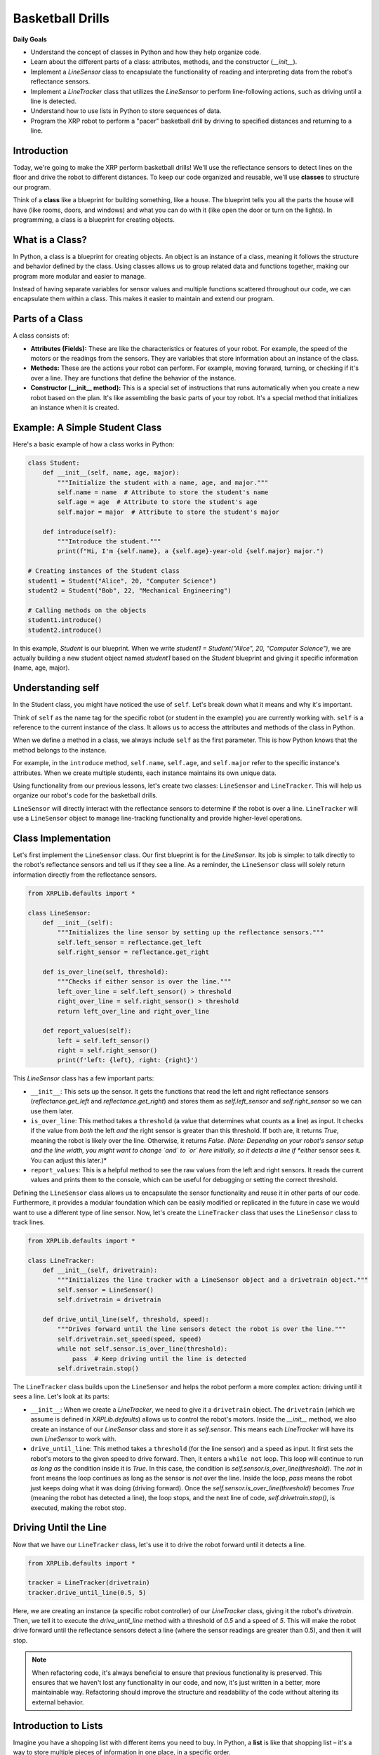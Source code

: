 Basketball Drills
=================

**Daily Goals**

* Understand the concept of classes in Python and how they help organize code.
* Learn about the different parts of a class: attributes, methods, and the constructor (`__init__`).
* Implement a `LineSensor` class to encapsulate the functionality of reading and interpreting data from the robot's reflectance sensors.
* Implement a `LineTracker` class that utilizes the `LineSensor` to perform line-following actions, such as driving until a line is detected.
* Understand how to use lists in Python to store sequences of data.
* Program the XRP robot to perform a "pacer" basketball drill by driving to specified distances and returning to a line.

Introduction
------------

Today, we're going to make the XRP perform basketball drills! We'll use the reflectance sensors to detect lines on the floor and drive the robot to different distances. To keep our code organized and reusable, we'll use **classes** to structure our program.

Think of a **class** like a blueprint for building something, like a house. The blueprint tells you all the parts the house will have (like rooms, doors, and windows) and what you can do with it (like open the door or turn on the lights). In programming, a class is a blueprint for creating objects.

What is a Class?
----------------

In Python, a class is a blueprint for creating objects. An object is an instance of a class, meaning it follows the structure and behavior defined by the class. Using classes allows us to group related data and functions together, making our program more modular and easier to manage.

Instead of having separate variables for sensor values and multiple functions scattered throughout our code, we can encapsulate them within a class. This makes it easier to maintain and extend our program.

Parts of a Class
----------------

A class consists of:

* **Attributes (Fields):** These are like the characteristics or features of your robot. For example, the speed of the motors or the readings from the sensors. They are variables that store information about an instance of the class.
* **Methods:** These are the actions your robot can perform. For example, moving forward, turning, or checking if it's over a line. They are functions that define the behavior of the instance.
* **Constructor (\_\_init\_\_ method):** This is a special set of instructions that runs automatically when you create a new robot based on the plan. It's like assembling the basic parts of your toy robot. It's a special method that initializes an instance when it is created.

Example: A Simple Student Class
-------------------------------

Here's a basic example of how a class works in Python:

.. code-block:: python

   class Student:
       def __init__(self, name, age, major):
           """Initialize the student with a name, age, and major."""
           self.name = name  # Attribute to store the student's name
           self.age = age  # Attribute to store the student's age
           self.major = major  # Attribute to store the student's major

       def introduce(self):
           """Introduce the student."""
           print(f"Hi, I'm {self.name}, a {self.age}-year-old {self.major} major.")

   # Creating instances of the Student class
   student1 = Student("Alice", 20, "Computer Science")
   student2 = Student("Bob", 22, "Mechanical Engineering")

   # Calling methods on the objects
   student1.introduce()
   student2.introduce()

In this example, `Student` is our blueprint. When we write `student1 = Student("Alice", 20, "Computer Science")`, we are actually building a new student object named `student1` based on the `Student` blueprint and giving it specific information (name, age, major).

Understanding self
------------------

In the Student class, you might have noticed the use of ``self``. Let's break down what it means and why it's important.

Think of ``self`` as the name tag for the specific robot (or student in the example) you are currently working with. ``self`` is a reference to the current instance of the class. It allows us to access the attributes and methods of the class in Python.

When we define a method in a class, we always include ``self`` as the first parameter. This is how Python knows that the method belongs to the instance.

For example, in the ``introduce`` method, ``self.name``, ``self.age``, and ``self.major`` refer to the specific instance's attributes. When we create multiple students, each instance maintains its own unique data.

Using functionality from our previous lessons, let's create two classes: ``LineSensor`` and ``LineTracker``. This will help us organize our robot's code for the basketball drills.

``LineSensor`` will directly interact with the reflectance sensors to determine if the robot is over a line.
``LineTracker`` will use a ``LineSensor`` object to manage line-tracking functionality and provide higher-level operations.

Class Implementation
--------------------

Let's first implement the ``LineSensor`` class. Our first blueprint is for the `LineSensor`. Its job is simple: to talk directly to the robot's reflectance sensors and tell us if they see a line. As a reminder, the ``LineSensor`` class will solely return information directly from the reflectance sensors.

.. code-block:: python

   from XRPLib.defaults import *

   class LineSensor:
       def __init__(self):
           """Initializes the line sensor by setting up the reflectance sensors."""
           self.left_sensor = reflectance.get_left
           self.right_sensor = reflectance.get_right

       def is_over_line(self, threshold):
           """Checks if either sensor is over the line."""
           left_over_line = self.left_sensor() > threshold
           right_over_line = self.right_sensor() > threshold
           return left_over_line and right_over_line

       def report_values(self):
           left = self.left_sensor()
           right = self.right_sensor()
           print(f'left: {left}, right: {right}')

This `LineSensor` class has a few important parts:

* ``__init__``: This sets up the sensor. It gets the functions that read the left and right reflectance sensors (`reflectance.get_left` and `reflectance.get_right`) and stores them as `self.left_sensor` and `self.right_sensor` so we can use them later.
* ``is_over_line``: This method takes a ``threshold`` (a value that determines what counts as a line) as input. It checks if the value from *both* the left *and* the right sensor is greater than this threshold. If both are, it returns `True`, meaning the robot is likely over the line. Otherwise, it returns `False`. *(Note: Depending on your robot's sensor setup and the line width, you might want to change `and` to `or` here initially, so it detects a line if *either* sensor sees it. You can adjust this later.)*
* ``report_values``: This is a helpful method to see the raw values from the left and right sensors. It reads the current values and prints them to the console, which can be useful for debugging or setting the correct threshold.

Defining the ``LineSensor`` class allows us to encapsulate the sensor functionality and reuse it in other parts of our code. Furthermore, it provides a modular foundation which can be easily modified or replicated in the future in case we would want to use a different type of line sensor. Now, let's create the ``LineTracker`` class that uses the ``LineSensor`` class to track lines.

.. code-block:: python

   from XRPLib.defaults import *

   class LineTracker:
       def __init__(self, drivetrain):
           """Initializes the line tracker with a LineSensor object and a drivetrain object."""
           self.sensor = LineSensor()
           self.drivetrain = drivetrain

       def drive_until_line(self, threshold, speed):
           """Drives forward until the line sensors detect the robot is over the line."""
           self.drivetrain.set_speed(speed, speed)
           while not self.sensor.is_over_line(threshold):
               pass  # Keep driving until the line is detected
           self.drivetrain.stop()

The ``LineTracker`` class builds upon the ``LineSensor`` and helps the robot perform a more complex action: driving until it sees a line. Let's look at its parts:

* ``__init__``: When we create a `LineTracker`, we need to give it a ``drivetrain`` object. The ``drivetrain`` (which we assume is defined in `XRPLib.defaults`) allows us to control the robot's motors. Inside the `__init__` method, we also create an instance of our `LineSensor` class and store it as `self.sensor`. This means each `LineTracker` will have its own `LineSensor` to work with.
* ``drive_until_line``: This method takes a ``threshold`` (for the line sensor) and a ``speed`` as input. It first sets the robot's motors to the given speed to drive forward. Then, it enters a ``while not`` loop. This loop will continue to run *as long as* the condition inside it is `True`. In this case, the condition is `self.sensor.is_over_line(threshold)`. The `not` in front means the loop continues as long as the sensor is *not* over the line. Inside the loop, `pass` means the robot just keeps doing what it was doing (driving forward). Once the `self.sensor.is_over_line(threshold)` becomes `True` (meaning the robot has detected a line), the loop stops, and the next line of code, `self.drivetrain.stop()`, is executed, making the robot stop.

Driving Until the Line
----------------------

Now that we have our ``LineTracker`` class, let's use it to drive the robot forward until it detects a line.

.. code-block:: python

   from XRPLib.defaults import *

   tracker = LineTracker(drivetrain)
   tracker.drive_until_line(0.5, 5)

Here, we are creating an instance (a specific robot controller) of our `LineTracker` class, giving it the robot's `drivetrain`. Then, we tell it to execute the `drive_until_line` method with a threshold of `0.5` and a speed of `5`. This will make the robot drive forward until the reflectance sensors detect a line (where the sensor readings are greater than 0.5), and then it will stop.

.. figure:: images/stop_at_line.webp
   :width: 450

.. note::

   When refactoring code, it's always beneficial to ensure that previous functionality is preserved. This ensures that we haven't lost any functionality in our code, and now, it's just written in a better, more maintainable way. Refactoring should improve the structure and readability of the code without altering its external behavior.

Introduction to Lists
---------------------

Imagine you have a shopping list with different items you need to buy. In Python, a **list** is like that shopping list – it's a way to store multiple pieces of information in one place, in a specific order.

Example of a list:

.. code-block:: python

    distances = [10, 20, 15, 25]  # Distances in some unit

We can use a `for` loop to iterate through each item (in this case, each distance) in the list.

Example:

.. code-block:: python

    for distance in distances:
        print("Traveling", distance, "units")

To access a specific item in a list, we use square brackets ``[]`` with the index number. Note that Python uses zero-based indexing, so the first element is at index 0.

Example:

.. code-block:: python

    first_distance = distances[0]  # Access the first element
    print("First distance:", first_distance)

    last_distance = distances[-1]  # Access the last element
    print("Last distance:", last_distance)

Basketball Drill: Pacers
------------------------

In basketball, a pacer drill involves running to a series of increasing distances, turning around, and returning to the starting line. We will program the robot to perform a similar drill.

Code Implementation
-------------------

.. code-block:: python

    from XRPLib.defaults import *

    tracker = LineTracker(drivetrain)  # Create a LineTracker object
    distances = [10, 20, 15, 25]  # Define the list of distances

    for distance in distances:  # Iterate through each distance
        drivetrain.set_speed(5, 5)  # Drive forward
        drivetrain.drive_distance(distance)  # Travel the given distance
        drivetrain.turn_degrees(180)  # Turn around

        tracker.drive_until_line(0.5, 5)  # Drive back to start using LineTracker

        print(f"Completed drill for {distance} units.")

Let's break down this code for the pacer drill:

* ``tracker = LineTracker(drivetrain)``: We create our line tracker object again, giving it control of the robot's wheels.
* ``distances = [10, 20, 15, 25]``: This is our list of distances that the robot will travel in each step of the drill.
* ``for distance in distances:``: This starts a loop that will go through each distance in our `distances` list one by one. For each distance in the list, the code inside the loop will be executed.
* ``drivetrain.set_speed(5, 5)``: Sets the robot's speed for moving forward.
* ``drivetrain.drive_distance(distance)``: This command (which we assume is defined elsewhere in the `XRPLib`) makes the robot drive forward by the current `distance` from our list.
* ``drivetrain.turn_degrees(180)``: Tells the robot to turn around.
* ``tracker.drive_until_line(0.5, 5)``: Uses our `LineTracker` to drive the robot back to the starting line (where we assume there's a line).
* ``print(f"Completed drill for {distance} units.")``: Prints a message to the console indicating the completion of that step of the drill, showing the distance it just traveled.

Try It Out
----------

Run the program on the robot.
Observe how it travels to different distances, turns around, and stops at the line.
Modify the list of distances and see how it changes the robot's movement.

By using classes like ``LineSensor`` and ``LineTracker``, we've made our code more organized and easier to understand. Each class has a specific job, making it simpler to manage and modify our robot's behavior for the basketball drills.

.. error::

    add a video

**Recap**

Today, you have:

* Learned about the fundamental concept of classes in Python and how they help in organizing and structuring code into reusable components.
* Understood the key components of a class, including attributes (data), methods (functions within a class), and the constructor (`__init__`) for initializing objects.
* Implemented a `LineSensor` class to handle the direct interaction with the XRP robot's reflectance sensors, including reading sensor values and determining if a line is detected.
* Implemented a `LineTracker` class that utilizes the `LineSensor` object to perform a higher-level action: driving the robot until a line is detected.
* Learned how to use lists in Python to store a collection of data, specifically a sequence of distances for the basketball drill.
* Programmed the XRP robot to perform a "pacer" basketball drill, which involves driving to a series of predefined distances and then using the `LineTracker` to return to a starting line.